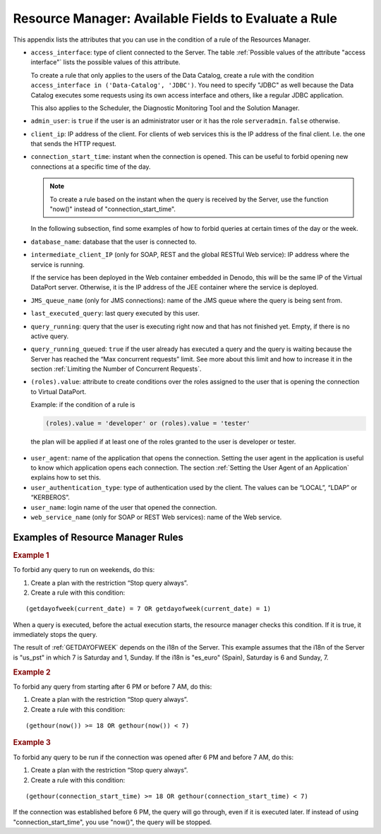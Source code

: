 =====================================================
Resource Manager: Available Fields to Evaluate a Rule
=====================================================

This appendix lists the attributes that you can use in the condition of
a rule of the Resources Manager.

-  ``access_interface``: type of client connected to the Server.
   The table :ref:`Possible values of the attribute "access interface"` lists the
   possible values of this attribute.
   
   To create a rule that only applies to the users of the Data Catalog, create a rule with the condition 
   ``access_interface in ('Data-Catalog', 'JDBC')``. You need to specify "JDBC" as well because the Data Catalog executes some requests using its own access interface and others, like a regular JDBC application.

   This also applies to the Scheduler, the Diagnostic Monitoring Tool and the Solution Manager.
   
-  ``admin_user``: is ``true`` if the user is an administrator user or
   it has the role ``serveradmin``. ``false`` otherwise.
-  ``client_ip``: IP address of the client. For clients of web services
   this is the IP address of the final client. I.e. the one that sends
   the HTTP request.
-  ``connection_start_time``: instant when the connection is opened.
   This can be useful to forbid opening new connections at a specific time of the day.
   
   .. note:: To create a rule based on the instant when the query is received by the Server, use the function "now()" instead of "connection_start_time".

   In the following subsection, find some examples of how to forbid queries at certain times of the day or the week.

-  ``database_name``: database that the user is connected to.
-  ``intermediate_client_IP`` (only for SOAP, REST and the global
   RESTful Web service): IP address where the service is running.
   
   If the service has been deployed in the Web container embedded in Denodo, this will be the same IP of the Virtual 
   DataPort server. Otherwise, it is the IP address of the JEE container where the service is deployed.
   
-  ``JMS_queue_name`` (only for JMS connections): name of the JMS queue
   where the query is being sent from.
-  ``last_executed_query``: last query executed by this user.
-  ``query_running``: query that the user is executing right now and
   that has not finished yet. Empty, if there is no active query.
-  ``query_running_queued``: ``true`` if the user already has executed a
   query and the query is waiting because the Server has reached the
   “Max concurrent requests” limit.
   See more about this limit and how to increase it in the section
   :ref:`Limiting the Number of Concurrent Requests`.
-  ``(roles).value``: attribute to create conditions over the roles
   assigned to the user that is opening the connection to Virtual
   DataPort.
   
   Example: if the condition of a rule is  
   
   .. code-block:: sql
      
      (roles).value = 'developer' or (roles).value = 'tester'
      
..
  
   the plan will be applied if at least one of the roles granted to the user is developer or tester.
   
   
-  ``user_agent``: name of the application that opens the connection.
   Setting the user agent in the application is useful to know which
   application opens each connection.
   The section :ref:`Setting the User Agent of an Application` explains how
   to set this.
-  ``user_authentication_type``: type of authentication used by the
   client. The values can be “LOCAL”, “LDAP” or “KERBEROS”.
-  ``user_name``: login name of the user that opened the connection.
-  ``web_service_name`` (only for SOAP or REST Web services): name of
   the Web service.

Examples of Resource Manager Rules
==================================

.. rubric:: Example 1

To forbid any query to run on weekends, do this:

1. Create a plan with the restriction “Stop query always”.

2. Create a rule with this condition:

::

   (getdayofweek(current_date) = 7 OR getdayofweek(current_date) = 1)

When a query is executed, before the actual execution starts, the resource manager checks this condition. If it is true, it immediately stops the query.

The result of :ref:`GETDAYOFWEEK` depends on the i18n of the Server. This example assumes that the i18n of the Server is "us_pst" in which 7 is Saturday and 1, Sunday. If the i18n is "es_euro" (Spain), Saturday is 6 and Sunday, 7.

.. rubric:: Example 2

To forbid any query from starting after 6 PM or before 7 AM, do this:

1. Create a plan with the restriction “Stop query always”.

2. Create a rule with this condition:

::

   (gethour(now()) >= 18 OR gethour(now()) < 7)


.. rubric:: Example 3

To forbid any query to be run if the connection was opened after 6 PM and before 7 AM, do this:

1. Create a plan with the restriction “Stop query always”.

2. Create a rule with this condition:

::

   (gethour(connection_start_time) >= 18 OR gethour(connection_start_time) < 7)
   
If the connection was established before 6 PM, the query will go through, even if it is executed later. If instead of using "connection_start_time", you use "now()", the query will be stopped.

